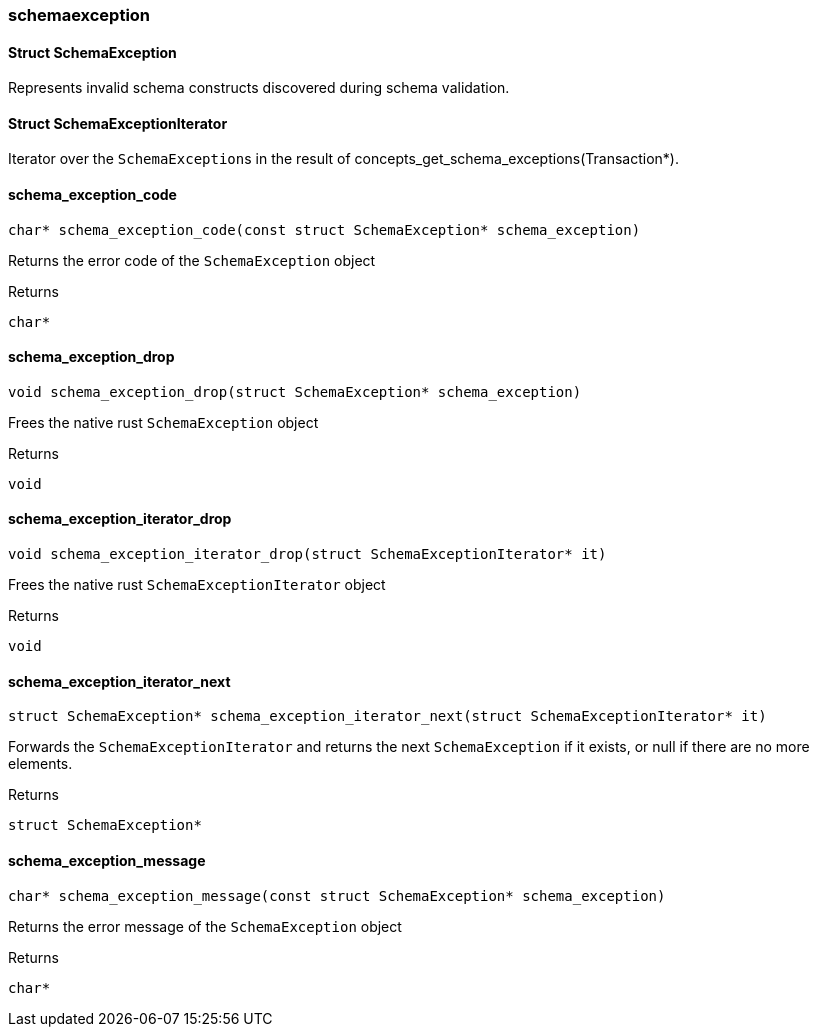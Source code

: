 [#_methods__errors__schemaexception]
=== schemaexception

[#_Struct_SchemaException]
==== Struct SchemaException



Represents invalid schema constructs discovered during schema validation.

[#_Struct_SchemaExceptionIterator]
==== Struct SchemaExceptionIterator



Iterator over the ``SchemaException``s in the result of concepts_get_schema_exceptions(Transaction*).

[#_schema_exception_code]
==== schema_exception_code

[source,cpp]
----
char* schema_exception_code(const struct SchemaException* schema_exception)
----



Returns the error code of the ``SchemaException`` object

[caption=""]
.Returns
`char*`

[#_schema_exception_drop]
==== schema_exception_drop

[source,cpp]
----
void schema_exception_drop(struct SchemaException* schema_exception)
----



Frees the native rust ``SchemaException`` object

[caption=""]
.Returns
`void`

[#_schema_exception_iterator_drop]
==== schema_exception_iterator_drop

[source,cpp]
----
void schema_exception_iterator_drop(struct SchemaExceptionIterator* it)
----



Frees the native rust ``SchemaExceptionIterator`` object

[caption=""]
.Returns
`void`

[#_schema_exception_iterator_next]
==== schema_exception_iterator_next

[source,cpp]
----
struct SchemaException* schema_exception_iterator_next(struct SchemaExceptionIterator* it)
----



Forwards the ``SchemaExceptionIterator`` and returns the next ``SchemaException`` if it exists, or null if there are no more elements.

[caption=""]
.Returns
`struct SchemaException*`

[#_schema_exception_message]
==== schema_exception_message

[source,cpp]
----
char* schema_exception_message(const struct SchemaException* schema_exception)
----



Returns the error message of the ``SchemaException`` object

[caption=""]
.Returns
`char*`

